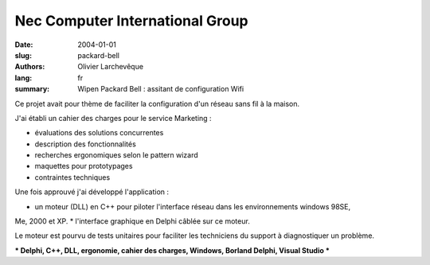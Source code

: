 Nec Computer International Group
################################

:date: 2004-01-01
:slug: packard-bell
:authors: Olivier Larchevêque
:lang: fr
:summary: Wipen Packard Bell : assitant de configuration Wifi

Ce projet avait pour thème de faciliter la configuration d'un réseau sans fil à la maison. 

J'ai établi un cahier des charges pour le service Marketing : 

* évaluations des solutions concurrentes
* description des fonctionnalités
* recherches ergonomiques selon le pattern wizard
* maquettes pour prototypages
* contraintes techniques

Une fois approuvé j'ai développé l'application :

* un moteur (DLL) en C++ pour piloter l'interface réseau dans les environnements windows 98SE, 
Me, 2000 et XP.
* l'interface graphique en Delphi câblée sur ce moteur.

Le moteur est pourvu de tests unitaires pour faciliter les techniciens du support à diagnostiquer un 
problème.


*** Delphi, C++, DLL, ergonomie, cahier des charges, Windows, Borland Delphi, Visual Studio ***
